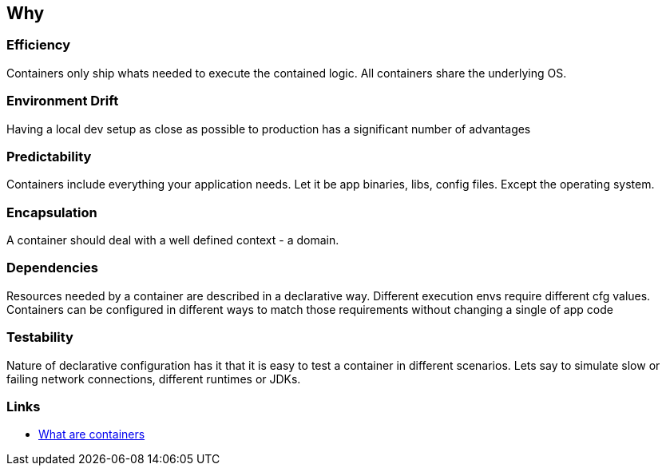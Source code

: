 == Why

=== Efficiency
Containers only ship whats needed to execute the contained logic.   
All containers share the underlying OS.



=== Environment Drift
Having a local dev setup as close as possible to production has a significant number of advantages

=== Predictability
Containers include everything your application needs.   
Let it be app binaries, libs, config files.   
Except the operating system.

=== Encapsulation
A container should deal with a well defined context - a domain.

=== Dependencies
Resources needed by a container are described in a declarative way.   
Different execution envs require different cfg values. Containers can be configured in different ways to match those requirements without changing a single of app code

=== Testability
Nature of declarative configuration has it that it is easy to test a container in different scenarios. Lets say to simulate slow or failing network connections, different runtimes or JDKs.


=== Links
* https://www.netapp.com/devops-solutions/what-are-containers/[What are containers]
